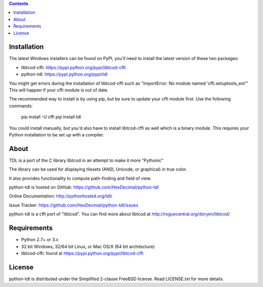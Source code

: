 .. contents::
   :backlinks: top

==============
 Installation
==============
The latest Windows installers can be found on PyPI, you'll need to install the
latest version of these two packages:

* libtcod-cffi: https://pypi.python.org/pypi/libtcod-cffi
* python-tdl: https://pypi.python.org/pypi/tdl

You might get errors during the installation of libtcod-cffi such as
"ImportError: No module named 'cffi.setuptools_ext'"
This will happen if your cffi module is out of date.

The recommended way to install is by using pip, but be sure to update your cffi
module first.  Use the following commands:

    pip install -U cffi
    pip install tdl

You could install manually, but you'd also have to install libtcod-cffi as well
which is a binary module.  This requires your Python installation to be set up
with a compiler.

=======
 About
=======
TDL is a port of the C library libtcod in an attempt to make it more "Pythonic"

The library can be used for displaying tilesets (ANSI, Unicode, or graphical) in true color.

It also provides functionality to compute path-finding and field of view.

python-tdl is hosted on GitHub: https://github.com/HexDecimal/python-tdl

Online Documentation: http://pythonhosted.org/tdl/

Issue Tracker: https://github.com/HexDecimal/python-tdl/issues

python-tdl is a cffi port of "libtcod".  You can find more about libtcod at
http://roguecentral.org/doryen/libtcod/

==============
 Requirements
==============
* Python 2.7+ or 3.x
* 32 bit Windows, 32/64 bit Linux, or Mac OS/X (64 bit architecture)
* libtcod-cffi:  found at https://pypi.python.org/pypi/libtcod-cffi

=========
 License
=========
python-tdl is distributed under the Simplified 2-clause FreeBSD license.
Read LICENSE.txt for more details.
